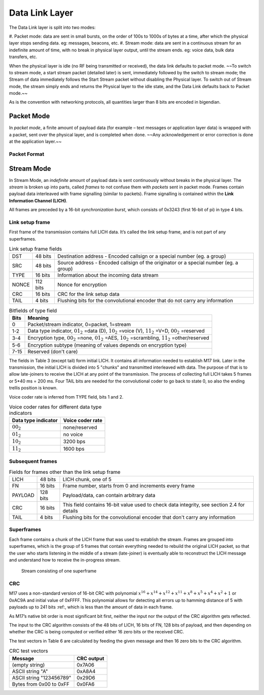 Data Link Layer
===============
The Data Link layer is split into two modes:

#. Packet mode: data are sent in small bursts, on the order of 100s to 1000s of bytes at a time, after
which the physical layer stops sending data. eg: messages, beacons, etc.
#. Stream mode: data are sent in a continuous stream for an indefinite amount of time, with no
break in physical layer output, until the stream ends. eg: voice data, bulk data transfers, etc.

When the physical layer is idle (no RF being transmitted or received),
the data link defaults to packet mode. ~~To switch to stream mode, a
start stream packet (detailed later) is sent, immediately followed by
the switch to stream mode; the Stream of data immediately follows the
Start Stream packet without disabling the Physical layer. To switch
out of Stream mode, the stream simply ends and returns the Physical
layer to the idle state, and the Data Link defaults back to Packet
mode.~~

As is the convention with networking protocols, all quantities
larger than 8 bits are encoded in bigendian.

Packet Mode
-----------

In *packet mode*, a finite amount of payload data (for example – text
messages or application layer data) is wrapped with a packet, sent
over the physical layer, and is completed when done. ~~Any
acknowledgement or error correction is done at the application
layer.~~

Packet Format
~~~~~~~~~~~~~

.. todo:: More detail here about endianness, etc

Stream Mode
-----------

In Stream Mode, an *indefinite* amount of payload data is sent continuously without breaks in the
physical layer. The *stream* is broken up into parts, called *frames* to not confuse them with *packets* sent
in packet mode. Frames contain payload data interleaved with frame signalling (similar to packets).
Frame signalling is contained within the **Link Information Channel (LICH)**.

All frames are preceded by a 16-bit *synchronization burst*,
which consists of 0x3243 (first 16-bit of pi) in type 4 bits.

Link setup frame
~~~~~~~~~~~~~~~~

First frame of the transmission contains full LICH data. It’s called
the link setup frame, and is not part of any superframes.

.. list-table:: Link setup frame fields

   * - DST
     - 48 bits
     -  Destination address - Encoded callsign or a special number (eg. a group)
   * - SRC
     - 48 bits
     - Source address - Encoded callsign of the originator or a
       special number (eg. a group)
   * - TYPE
     - 16 bits
     - Information about the incoming data stream
   * - NONCE
     - 112 bits
     - Nonce for encryption
   * - CRC
     - 16 bits
     - CRC for the link setup data
   * - TAIL
     - 4 bits
     - Flushing bits for the convolutional encoder that do not carry any information


.. list-table:: Bitfields of type field
   :header-rows: 1

   * - Bits
     - Meaning
   * - 0
     - Packet/stream indicator, 0=packet, 1=stream
   * - 1-2
     - Data type indicator, :math:`01_2` =data (D), :math:`10_2` =voice
       (V), :math:`11_2` =V+D, :math:`00_2` =reserved
   * - 3-4
     - Encryption type, :math:`00_2` =none, :math:`01_2` =AES,
       :math:`10_2` =scrambling, :math:`11_2` =other/reserved
   * - 5-6
     - Encryption subtype (meaning of values depends on encryption type)
   * - 7-15
     - Reserved (don't care)

The fields in Table 3 (except tail) form initial LICH. It contains all
information needed to establish M17 link. Later in the transmission,
the initial LICH is divided into 5 "chunks" and transmitted
interleaved with data. The purpose of that is to allow late-joiners to
receive the LICH at any point of the transmission. The process of
collecting full LICH takes 5 frames or 5*40 ms = 200 ms. Four TAIL
bits are needed for the convolutional coder to go back to state 0, so
also the ending trellis position is known.

Voice coder rate is inferred from TYPE field, bits 1 and 2.

.. list-table:: Voice coder rates for different data type indicators
   :header-rows: 1

   * - Data type indicator
     - Voice coder rate
   * - :math:`00_2`
     - none/reserved
   * - :math:`01_2`
     - no voice
   * - :math:`10_2`
     - 3200 bps
   * - :math:`11_2`
     - 1600 bps

Subsequent frames
~~~~~~~~~~~~~~~~~

.. list-table:: Fields for frames other than the link setup frame

   * - LICH
     - 48 bits
     - LICH chunk, one of 5
   * - FN
     - 16 bits
     - Frame number, starts from 0 and increments every frame
   * - PAYLOAD
     - 128 bits
     - Payload/data, can contain arbitrary data
   * - CRC
     - 16 bits
     - This field contains 16-bit value used to check data integrity, see section 2.4 for details
   * - TAIL
     - 4 bits
     - Flushing bits for the convolutional encoder that don't carry any information

Superframes
~~~~~~~~~~~

Each frame contains a chunk of the LICH frame that was used to
establish the stream. Frames are grouped into superframes, which is
the group of 5 frames that contain everything needed to rebuild the
original LICH packet, so that the user who starts listening in the
middle of a stream (late-joiner) is eventually able to reconstruct the
LICH message and understand how to receive the in-progress stream.

.. figure:: ../images/M17_stream.png

   Stream consisting of one superframe

CRC
~~~

M17 uses a non-standard version of 16-bit CRC with polynomial
:math:`x^{16} + x^{14} + x^{12} + x^{11} + x^8 + x^5 + x^4 + x^2 + 1` or
0xAC9A and initial value of 0xFFFF. This polynomial allows for
detecting all errors up to hamming distance of 5 with payloads up to
241 bits :ref:, which is less than the amount of data in each frame.

.. todo:: add koopman refernce/footnote

As M17’s native bit order is most significant bit first, neither the
input nor the output of the CRC algorithm gets reflected.

The input to the CRC algorithm consists of the 48 bits of LICH, 16
bits of FN, 128 bits of payload, and then depending on whether the CRC
is being computed or verified either 16 zero bits or the received CRC.

The test vectors in Table 6 are calculated by feeding the given
message and then 16 zero bits to the CRC algorithm.

.. list-table:: CRC test vectors
   :header-rows: 1

   * - Message
     - CRC output
   * - (empty string)
     - 0x7A06
   * - ASCII string "A"
     - 0xA8A4
   * - ASCII string "123456789"
     - 0x29D6
   * - Bytes from 0x00 to 0xFF
     - 0x0FA6
